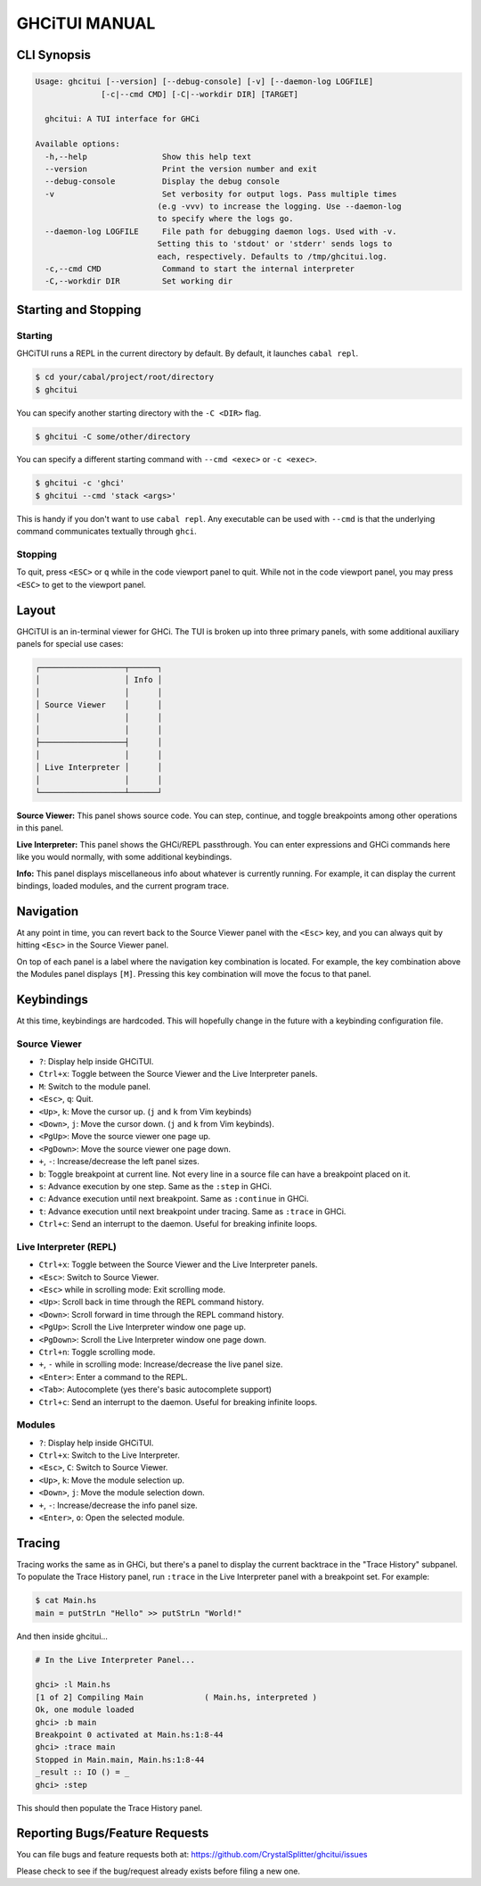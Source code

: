 ==============
GHCiTUI MANUAL
==============

------------
CLI Synopsis
------------

.. code-block::

  Usage: ghcitui [--version] [--debug-console] [-v] [--daemon-log LOGFILE]
                [-c|--cmd CMD] [-C|--workdir DIR] [TARGET]

    ghcitui: A TUI interface for GHCi

  Available options:
    -h,--help                Show this help text
    --version                Print the version number and exit
    --debug-console          Display the debug console
    -v                       Set verbosity for output logs. Pass multiple times
                            (e.g -vvv) to increase the logging. Use --daemon-log
                            to specify where the logs go.
    --daemon-log LOGFILE     File path for debugging daemon logs. Used with -v.
                            Setting this to 'stdout' or 'stderr' sends logs to
                            each, respectively. Defaults to /tmp/ghcitui.log.
    -c,--cmd CMD             Command to start the internal interpreter
    -C,--workdir DIR         Set working dir

---------------------
Starting and Stopping
---------------------

********
Starting
********

GHCiTUI runs a REPL in the current directory by default. By default, it
launches ``cabal repl``.

.. code-block:: bash

  $ cd your/cabal/project/root/directory
  $ ghcitui

You can specify another starting directory with the ``-C <DIR>`` flag.


.. code-block:: bash

  $ ghcitui -C some/other/directory


You can specify a different starting command with ``--cmd <exec>`` or
``-c <exec>``.

.. code-block:: bash

  $ ghcitui -c 'ghci'
  $ ghcitui --cmd 'stack <args>'

This is handy if you don't want to use ``cabal repl``. Any executable can be
used with ``--cmd`` is that the underlying command communicates textually
through ``ghci``.

********
Stopping
********

To quit, press ``<ESC>`` or ``q`` while in the code viewport panel to quit.
While not in the code viewport panel, you may press ``<ESC>`` to get to the
viewport panel.

------
Layout
------

GHCiTUI is an in-terminal viewer for GHCi. The TUI is broken up into three
primary panels, with some additional auxiliary panels for special use cases:

.. code-block::

  ┌──────────────────┬──────┐
  │                  │ Info │
  │                  │      │
  │ Source Viewer    │      │
  │                  │      │
  │                  │      │
  ├──────────────────┤      │
  │                  │      │
  │ Live Interpreter │      │
  │                  │      │
  └──────────────────┴──────┘

**Source Viewer:** This panel shows source code. You can step, continue,
and toggle breakpoints among other operations in this panel.

**Live Interpreter:** This panel shows the GHCi/REPL passthrough. You can
enter expressions and GHCi commands here like you would normally, with some
additional keybindings.

**Info:** This panel displays miscellaneous info about whatever is
currently running. For example, it can display the current bindings, loaded
modules, and the current program trace.

----------
Navigation
----------

At any point in time, you can revert back to the Source Viewer panel with the
``<Esc>`` key, and you can always quit by hitting ``<Esc>`` in the Source Viewer
panel.

On top of each panel is a label where the navigation key combination is located.
For example, the key combination above the Modules panel displays ``[M]``.
Pressing this key combination will move the focus to that panel.

-----------
Keybindings
-----------

At this time, keybindings are hardcoded. This will hopefully change in the
future with a keybinding configuration file.

*************
Source Viewer
*************

- ``?``: Display help inside GHCiTUI.
- ``Ctrl+x``: Toggle between the Source Viewer and the Live Interpreter
  panels.
- ``M``: Switch to the module panel.
- ``<Esc>``, ``q``: Quit.
- ``<Up>``, ``k``: Move the cursor up. (``j`` and ``k`` from Vim keybinds)
- ``<Down>``, ``j``: Move the cursor down. (``j`` and ``k`` from Vim keybinds).
- ``<PgUp>``: Move the source viewer one page up.
- ``<PgDown>``: Move the source viewer one page down.
- ``+``, ``-``: Increase/decrease the left panel sizes.
- ``b``: Toggle breakpoint at current line. Not every line in a source file can
  have a breakpoint placed on it.
- ``s``: Advance execution by one step. Same as the ``:step`` in GHCi.
- ``c``: Advance execution until next breakpoint. Same as ``:continue`` in
  GHCi.
- ``t``: Advance execution until next breakpoint under tracing. Same as
  ``:trace`` in GHCi.
- ``Ctrl+c``: Send an interrupt to the daemon. Useful for breaking infinite loops.

***********************
Live Interpreter (REPL)
***********************

- ``Ctrl+x``: Toggle between the Source Viewer and the Live Interpreter
  panels.
- ``<Esc>``: Switch to Source Viewer.
- ``<Esc>`` while in scrolling mode: Exit scrolling mode.
- ``<Up>``: Scroll back in time through the REPL command history.
- ``<Down>``: Scroll forward in time through the REPL command history.
- ``<PgUp>``: Scroll the Live Interpreter window one page up.
- ``<PgDown>``: Scroll the Live Interpreter window one page down.
- ``Ctrl+n``: Toggle scrolling mode.
- ``+``, ``-`` while in scrolling mode: Increase/decrease the live
  panel size.
- ``<Enter>``: Enter a command to the REPL.
- ``<Tab>``: Autocomplete (yes there's basic autocomplete support)
- ``Ctrl+c``: Send an interrupt to the daemon. Useful for breaking infinite loops.

*******
Modules
*******

- ``?``: Display help inside GHCiTUI.
- ``Ctrl+x``: Switch to the Live Interpreter.
- ``<Esc>``, ``C``: Switch to Source Viewer.
- ``<Up>``, ``k``: Move the module selection up.
- ``<Down>``, ``j``: Move the module selection down.
- ``+``, ``-``: Increase/decrease the info panel size.
- ``<Enter>``, ``o``: Open the selected module.

-------
Tracing
-------

Tracing works the same as in GHCi, but there's a panel to display the current
backtrace in the "Trace History" subpanel. To populate the Trace History panel,
run ``:trace`` in the Live Interpreter panel with a breakpoint set. For example:

.. code-block::

  $ cat Main.hs
  main = putStrLn "Hello" >> putStrLn "World!"

And then inside ghcitui...

.. code-block::

  # In the Live Interpreter Panel...

  ghci> :l Main.hs
  [1 of 2] Compiling Main             ( Main.hs, interpreted )
  Ok, one module loaded
  ghci> :b main
  Breakpoint 0 activated at Main.hs:1:8-44
  ghci> :trace main
  Stopped in Main.main, Main.hs:1:8-44
  _result :: IO () = _
  ghci> :step

This should then populate the Trace History panel.

-------------------------------
Reporting Bugs/Feature Requests
-------------------------------

You can file bugs and feature requests both at:
https://github.com/CrystalSplitter/ghcitui/issues

Please check to see if the bug/request already exists before filing
a new one.
